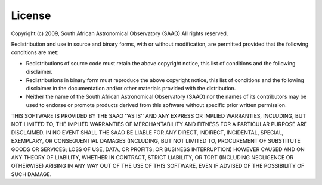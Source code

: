 *******
License
*******

Copyright (c) 2009, South African Astronomical Observatory (SAAO)
All rights reserved.

Redistribution and use in source and binary forms, with or without
modification, are permitted provided that the following conditions are met:

* Redistributions of source code must retain the above copyright
  notice, this list of conditions and the following disclaimer.
* Redistributions in binary form must reproduce the above copyright
  notice, this list of conditions and the following disclaimer in the
  documentation and/or other materials provided with the distribution.
* Neither the name of the South African Astronomical Observatory (SAAO) nor the
  names of its contributors may be used to endorse or promote products
  derived from this software without specific prior written permission.

THIS SOFTWARE IS PROVIDED BY THE SAAO ''AS IS'' AND ANY
EXPRESS OR IMPLIED WARRANTIES, INCLUDING, BUT NOT LIMITED TO, THE IMPLIED
WARRANTIES OF MERCHANTABILITY AND FITNESS FOR A PARTICULAR PURPOSE ARE
DISCLAIMED. IN NO EVENT SHALL THE SAAO BE LIABLE FOR ANY
DIRECT, INDIRECT, INCIDENTAL, SPECIAL, EXEMPLARY, OR CONSEQUENTIAL DAMAGES
(INCLUDING, BUT NOT LIMITED TO, PROCUREMENT OF SUBSTITUTE GOODS OR SERVICES;
LOSS OF USE, DATA, OR PROFITS; OR BUSINESS INTERRUPTION) HOWEVER CAUSED AND
ON ANY THEORY OF LIABILITY, WHETHER IN CONTRACT, STRICT LIABILITY, OR TORT
(INCLUDING NEGLIGENCE OR OTHERWISE) ARISING IN ANY WAY OUT OF THE USE OF THIS
SOFTWARE, EVEN IF ADVISED OF THE POSSIBILITY OF SUCH DAMAGE.